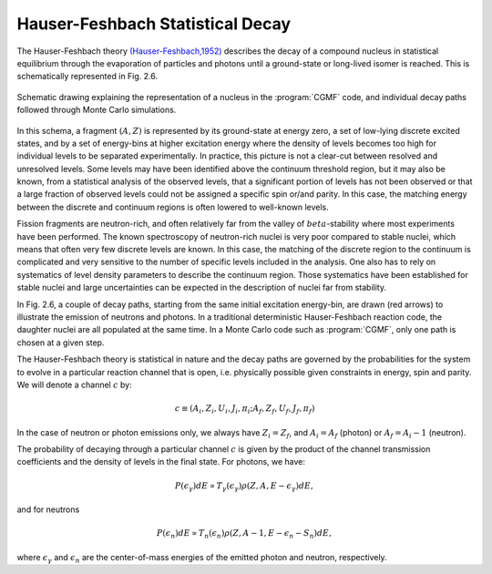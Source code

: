 Hauser-Feshbach Statistical Decay
=================================

The Hauser-Feshbach theory `(Hauser-Feshbach,1952) <http://journals.aps.org/pr/abstract/10.1103/PhysRev.87.366>`_ describes the decay of a compound nucleus in statistical equilibrium through the evaporation of particles and photons until a ground-state or long-lived isomer is reached. This is schematically represented in Fig. 2.6.

.. _fig_diagram:

.. figure:: _static/images/decay_diagram.png
   :width:  70%
   :align:  center

   Schematic drawing explaining the representation of a nucleus in the :program:`CGMF` code, and individual decay paths followed through Monte Carlo simulations.

In this schema, a fragment :math:`(A,Z)` is represented by its ground-state at energy zero, a set of low-lying discrete excited states, and by a set of energy-bins at higher excitation energy where the density of levels becomes too high for individual levels to be separated experimentally. In practice, this picture is not a clear-cut between resolved and unresolved levels. Some levels may have been identified above the continuum threshold region, but it may also be known, from a statistical analysis of the observed levels, that a significant portion of levels has not been observed or that a large fraction of observed levels could not be assigned a specific spin or/and parity. In this case, the matching energy between the discrete and continuum regions is often lowered to well-known levels. 

Fission fragments are neutron-rich, and often relatively far from the valley of :math:`beta`-stability where most experiments have been performed. The known spectroscopy of neutron-rich nuclei is very poor compared to stable nuclei, which means that often very few discrete levels are known. In this case, the matching of the discrete region to the continuum is complicated and very sensitive to the number of specific levels included in the analysis. One also has to rely on systematics of level density parameters to describe the continuum region. Those systematics have been established for stable nuclei and large uncertainties can be expected in the description of nuclei far from stability.

In Fig. 2.6, a couple of decay paths, starting from the same initial excitation energy-bin, are drawn (red arrows) to illustrate the emission of neutrons and photons. In a traditional deterministic Hauser-Feshbach reaction code, the daughter nuclei are all populated at the same time. In a Monte Carlo code such as :program:`CGMF`, only one path is chosen at a given step.

The Hauser-Feshbach theory is statistical in nature and the decay paths are governed by the probabilities for the system to evolve in a particular reaction channel that is open, i.e. physically possible given constraints in energy, spin and parity. We will denote a channel :math:`c` by:

.. math::

	c \equiv (A_i,Z_i,U_i,J_i,\pi_i;A_f,Z_f,U_f,J_f,\pi_f)

In the case of neutron or photon emissions only, we always have :math:`Z_i=Z_f`, and :math:`A_i=A_f` (photon) or :math:`A_f=A_i-1` (neutron).

The probability of decaying through a particular channel :math:`c` is given by the product of the channel transmission coefficients and the density of levels in the final state. For photons, we have:

.. math::

	P(\epsilon_\gamma) dE \propto T_\gamma(\epsilon_\gamma) \rho(Z,A,E-\epsilon_\gamma)dE,

and for neutrons

.. math::

	P(\epsilon_n) dE \propto T_n(\epsilon_n) \rho(Z,A-1,E-\epsilon_n-S_n)dE,

where :math:`\epsilon_\gamma` and :math:`\epsilon_n` are the center-of-mass energies of the emitted photon and neutron, respectively.


